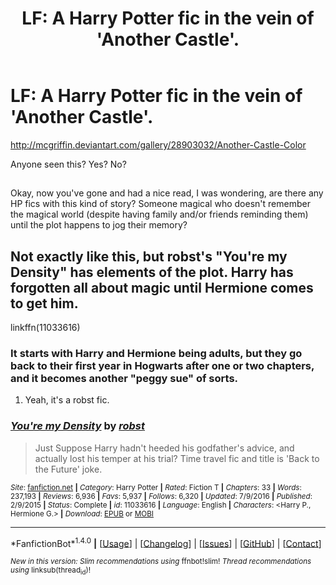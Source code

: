 #+TITLE: LF: A Harry Potter fic in the vein of 'Another Castle'.

* LF: A Harry Potter fic in the vein of 'Another Castle'.
:PROPERTIES:
:Author: Avaday_Daydream
:Score: 2
:DateUnix: 1493461582.0
:DateShort: 2017-Apr-29
:FlairText: Request
:END:
[[http://mcgriffin.deviantart.com/gallery/28903032/Another-Castle-Color]]

Anyone seen this? Yes? No?

** 
   :PROPERTIES:
   :CUSTOM_ID: section
   :END:
Okay, now you've gone and had a nice read, I was wondering, are there any HP fics with this kind of story? Someone magical who doesn't remember the magical world (despite having family and/or friends reminding them) until the plot happens to jog their memory?


** Not exactly like this, but robst's "You're my Density" has elements of the plot. Harry has forgotten all about magic until Hermione comes to get him.

linkffn(11033616)
:PROPERTIES:
:Author: hovercraft_of_eels
:Score: 2
:DateUnix: 1493474687.0
:DateShort: 2017-Apr-29
:END:

*** It starts with Harry and Hermione being adults, but they go back to their first year in Hogwarts after one or two chapters, and it becomes another "peggy sue" of sorts.
:PROPERTIES:
:Author: Starfox5
:Score: 2
:DateUnix: 1493475680.0
:DateShort: 2017-Apr-29
:END:

**** Yeah, it's a robst fic.
:PROPERTIES:
:Author: hovercraft_of_eels
:Score: 4
:DateUnix: 1493475769.0
:DateShort: 2017-Apr-29
:END:


*** [[http://www.fanfiction.net/s/11033616/1/][*/You're my Density/*]] by [[https://www.fanfiction.net/u/1451358/robst][/robst/]]

#+begin_quote
  Just Suppose Harry hadn't heeded his godfather's advice, and actually lost his temper at his trial? Time travel fic and title is 'Back to the Future' joke.
#+end_quote

^{/Site/: [[http://www.fanfiction.net/][fanfiction.net]] *|* /Category/: Harry Potter *|* /Rated/: Fiction T *|* /Chapters/: 33 *|* /Words/: 237,193 *|* /Reviews/: 6,936 *|* /Favs/: 5,937 *|* /Follows/: 6,320 *|* /Updated/: 7/9/2016 *|* /Published/: 2/9/2015 *|* /Status/: Complete *|* /id/: 11033616 *|* /Language/: English *|* /Characters/: <Harry P., Hermione G.> *|* /Download/: [[http://www.ff2ebook.com/old/ffn-bot/index.php?id=11033616&source=ff&filetype=epub][EPUB]] or [[http://www.ff2ebook.com/old/ffn-bot/index.php?id=11033616&source=ff&filetype=mobi][MOBI]]}

--------------

*FanfictionBot*^{1.4.0} *|* [[[https://github.com/tusing/reddit-ffn-bot/wiki/Usage][Usage]]] | [[[https://github.com/tusing/reddit-ffn-bot/wiki/Changelog][Changelog]]] | [[[https://github.com/tusing/reddit-ffn-bot/issues/][Issues]]] | [[[https://github.com/tusing/reddit-ffn-bot/][GitHub]]] | [[[https://www.reddit.com/message/compose?to=tusing][Contact]]]

^{/New in this version: Slim recommendations using/ ffnbot!slim! /Thread recommendations using/ linksub(thread_id)!}
:PROPERTIES:
:Author: FanfictionBot
:Score: 1
:DateUnix: 1493474697.0
:DateShort: 2017-Apr-29
:END:
